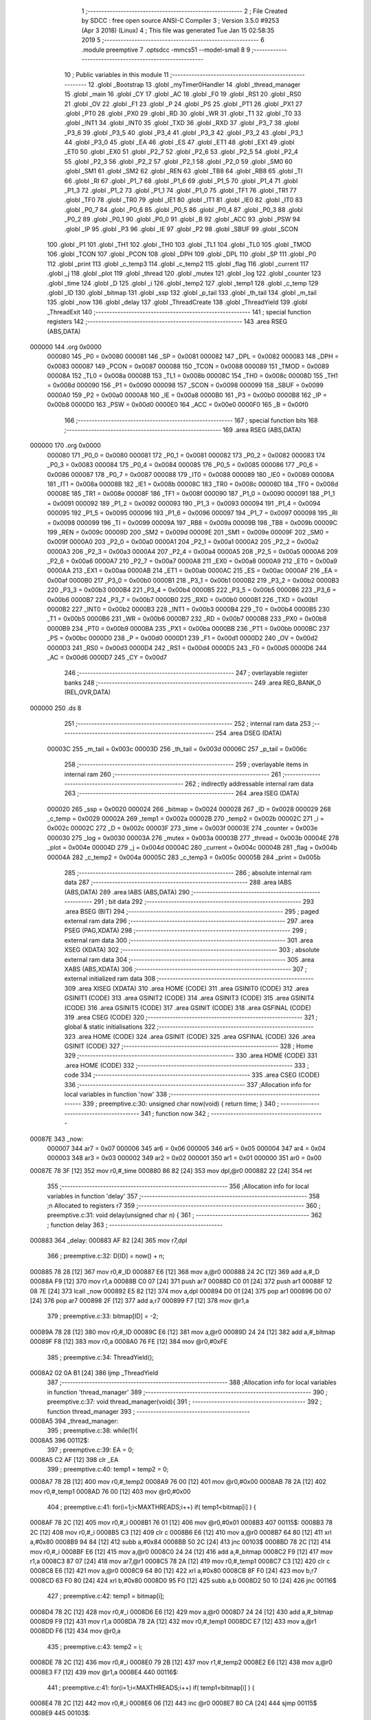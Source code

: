                                       1 ;--------------------------------------------------------
                                      2 ; File Created by SDCC : free open source ANSI-C Compiler
                                      3 ; Version 3.5.0 #9253 (Apr  3 2018) (Linux)
                                      4 ; This file was generated Tue Jan 15 02:58:35 2019
                                      5 ;--------------------------------------------------------
                                      6 	.module preemptive
                                      7 	.optsdcc -mmcs51 --model-small
                                      8 	
                                      9 ;--------------------------------------------------------
                                     10 ; Public variables in this module
                                     11 ;--------------------------------------------------------
                                     12 	.globl _Bootstrap
                                     13 	.globl _myTimer0Handler
                                     14 	.globl _thread_manager
                                     15 	.globl _main
                                     16 	.globl _CY
                                     17 	.globl _AC
                                     18 	.globl _F0
                                     19 	.globl _RS1
                                     20 	.globl _RS0
                                     21 	.globl _OV
                                     22 	.globl _F1
                                     23 	.globl _P
                                     24 	.globl _PS
                                     25 	.globl _PT1
                                     26 	.globl _PX1
                                     27 	.globl _PT0
                                     28 	.globl _PX0
                                     29 	.globl _RD
                                     30 	.globl _WR
                                     31 	.globl _T1
                                     32 	.globl _T0
                                     33 	.globl _INT1
                                     34 	.globl _INT0
                                     35 	.globl _TXD
                                     36 	.globl _RXD
                                     37 	.globl _P3_7
                                     38 	.globl _P3_6
                                     39 	.globl _P3_5
                                     40 	.globl _P3_4
                                     41 	.globl _P3_3
                                     42 	.globl _P3_2
                                     43 	.globl _P3_1
                                     44 	.globl _P3_0
                                     45 	.globl _EA
                                     46 	.globl _ES
                                     47 	.globl _ET1
                                     48 	.globl _EX1
                                     49 	.globl _ET0
                                     50 	.globl _EX0
                                     51 	.globl _P2_7
                                     52 	.globl _P2_6
                                     53 	.globl _P2_5
                                     54 	.globl _P2_4
                                     55 	.globl _P2_3
                                     56 	.globl _P2_2
                                     57 	.globl _P2_1
                                     58 	.globl _P2_0
                                     59 	.globl _SM0
                                     60 	.globl _SM1
                                     61 	.globl _SM2
                                     62 	.globl _REN
                                     63 	.globl _TB8
                                     64 	.globl _RB8
                                     65 	.globl _TI
                                     66 	.globl _RI
                                     67 	.globl _P1_7
                                     68 	.globl _P1_6
                                     69 	.globl _P1_5
                                     70 	.globl _P1_4
                                     71 	.globl _P1_3
                                     72 	.globl _P1_2
                                     73 	.globl _P1_1
                                     74 	.globl _P1_0
                                     75 	.globl _TF1
                                     76 	.globl _TR1
                                     77 	.globl _TF0
                                     78 	.globl _TR0
                                     79 	.globl _IE1
                                     80 	.globl _IT1
                                     81 	.globl _IE0
                                     82 	.globl _IT0
                                     83 	.globl _P0_7
                                     84 	.globl _P0_6
                                     85 	.globl _P0_5
                                     86 	.globl _P0_4
                                     87 	.globl _P0_3
                                     88 	.globl _P0_2
                                     89 	.globl _P0_1
                                     90 	.globl _P0_0
                                     91 	.globl _B
                                     92 	.globl _ACC
                                     93 	.globl _PSW
                                     94 	.globl _IP
                                     95 	.globl _P3
                                     96 	.globl _IE
                                     97 	.globl _P2
                                     98 	.globl _SBUF
                                     99 	.globl _SCON
                                    100 	.globl _P1
                                    101 	.globl _TH1
                                    102 	.globl _TH0
                                    103 	.globl _TL1
                                    104 	.globl _TL0
                                    105 	.globl _TMOD
                                    106 	.globl _TCON
                                    107 	.globl _PCON
                                    108 	.globl _DPH
                                    109 	.globl _DPL
                                    110 	.globl _SP
                                    111 	.globl _P0
                                    112 	.globl _print
                                    113 	.globl _c_temp3
                                    114 	.globl _c_temp2
                                    115 	.globl _flag
                                    116 	.globl _current
                                    117 	.globl _j
                                    118 	.globl _plot
                                    119 	.globl _thread
                                    120 	.globl _mutex
                                    121 	.globl _log
                                    122 	.globl _counter
                                    123 	.globl _time
                                    124 	.globl _D
                                    125 	.globl _i
                                    126 	.globl _temp2
                                    127 	.globl _temp1
                                    128 	.globl _c_temp
                                    129 	.globl _ID
                                    130 	.globl _bitmap
                                    131 	.globl _ssp
                                    132 	.globl _p_tail
                                    133 	.globl _th_tail
                                    134 	.globl _m_tail
                                    135 	.globl _now
                                    136 	.globl _delay
                                    137 	.globl _ThreadCreate
                                    138 	.globl _ThreadYield
                                    139 	.globl _ThreadExit
                                    140 ;--------------------------------------------------------
                                    141 ; special function registers
                                    142 ;--------------------------------------------------------
                                    143 	.area RSEG    (ABS,DATA)
      000000                        144 	.org 0x0000
                           000080   145 _P0	=	0x0080
                           000081   146 _SP	=	0x0081
                           000082   147 _DPL	=	0x0082
                           000083   148 _DPH	=	0x0083
                           000087   149 _PCON	=	0x0087
                           000088   150 _TCON	=	0x0088
                           000089   151 _TMOD	=	0x0089
                           00008A   152 _TL0	=	0x008a
                           00008B   153 _TL1	=	0x008b
                           00008C   154 _TH0	=	0x008c
                           00008D   155 _TH1	=	0x008d
                           000090   156 _P1	=	0x0090
                           000098   157 _SCON	=	0x0098
                           000099   158 _SBUF	=	0x0099
                           0000A0   159 _P2	=	0x00a0
                           0000A8   160 _IE	=	0x00a8
                           0000B0   161 _P3	=	0x00b0
                           0000B8   162 _IP	=	0x00b8
                           0000D0   163 _PSW	=	0x00d0
                           0000E0   164 _ACC	=	0x00e0
                           0000F0   165 _B	=	0x00f0
                                    166 ;--------------------------------------------------------
                                    167 ; special function bits
                                    168 ;--------------------------------------------------------
                                    169 	.area RSEG    (ABS,DATA)
      000000                        170 	.org 0x0000
                           000080   171 _P0_0	=	0x0080
                           000081   172 _P0_1	=	0x0081
                           000082   173 _P0_2	=	0x0082
                           000083   174 _P0_3	=	0x0083
                           000084   175 _P0_4	=	0x0084
                           000085   176 _P0_5	=	0x0085
                           000086   177 _P0_6	=	0x0086
                           000087   178 _P0_7	=	0x0087
                           000088   179 _IT0	=	0x0088
                           000089   180 _IE0	=	0x0089
                           00008A   181 _IT1	=	0x008a
                           00008B   182 _IE1	=	0x008b
                           00008C   183 _TR0	=	0x008c
                           00008D   184 _TF0	=	0x008d
                           00008E   185 _TR1	=	0x008e
                           00008F   186 _TF1	=	0x008f
                           000090   187 _P1_0	=	0x0090
                           000091   188 _P1_1	=	0x0091
                           000092   189 _P1_2	=	0x0092
                           000093   190 _P1_3	=	0x0093
                           000094   191 _P1_4	=	0x0094
                           000095   192 _P1_5	=	0x0095
                           000096   193 _P1_6	=	0x0096
                           000097   194 _P1_7	=	0x0097
                           000098   195 _RI	=	0x0098
                           000099   196 _TI	=	0x0099
                           00009A   197 _RB8	=	0x009a
                           00009B   198 _TB8	=	0x009b
                           00009C   199 _REN	=	0x009c
                           00009D   200 _SM2	=	0x009d
                           00009E   201 _SM1	=	0x009e
                           00009F   202 _SM0	=	0x009f
                           0000A0   203 _P2_0	=	0x00a0
                           0000A1   204 _P2_1	=	0x00a1
                           0000A2   205 _P2_2	=	0x00a2
                           0000A3   206 _P2_3	=	0x00a3
                           0000A4   207 _P2_4	=	0x00a4
                           0000A5   208 _P2_5	=	0x00a5
                           0000A6   209 _P2_6	=	0x00a6
                           0000A7   210 _P2_7	=	0x00a7
                           0000A8   211 _EX0	=	0x00a8
                           0000A9   212 _ET0	=	0x00a9
                           0000AA   213 _EX1	=	0x00aa
                           0000AB   214 _ET1	=	0x00ab
                           0000AC   215 _ES	=	0x00ac
                           0000AF   216 _EA	=	0x00af
                           0000B0   217 _P3_0	=	0x00b0
                           0000B1   218 _P3_1	=	0x00b1
                           0000B2   219 _P3_2	=	0x00b2
                           0000B3   220 _P3_3	=	0x00b3
                           0000B4   221 _P3_4	=	0x00b4
                           0000B5   222 _P3_5	=	0x00b5
                           0000B6   223 _P3_6	=	0x00b6
                           0000B7   224 _P3_7	=	0x00b7
                           0000B0   225 _RXD	=	0x00b0
                           0000B1   226 _TXD	=	0x00b1
                           0000B2   227 _INT0	=	0x00b2
                           0000B3   228 _INT1	=	0x00b3
                           0000B4   229 _T0	=	0x00b4
                           0000B5   230 _T1	=	0x00b5
                           0000B6   231 _WR	=	0x00b6
                           0000B7   232 _RD	=	0x00b7
                           0000B8   233 _PX0	=	0x00b8
                           0000B9   234 _PT0	=	0x00b9
                           0000BA   235 _PX1	=	0x00ba
                           0000BB   236 _PT1	=	0x00bb
                           0000BC   237 _PS	=	0x00bc
                           0000D0   238 _P	=	0x00d0
                           0000D1   239 _F1	=	0x00d1
                           0000D2   240 _OV	=	0x00d2
                           0000D3   241 _RS0	=	0x00d3
                           0000D4   242 _RS1	=	0x00d4
                           0000D5   243 _F0	=	0x00d5
                           0000D6   244 _AC	=	0x00d6
                           0000D7   245 _CY	=	0x00d7
                                    246 ;--------------------------------------------------------
                                    247 ; overlayable register banks
                                    248 ;--------------------------------------------------------
                                    249 	.area REG_BANK_0	(REL,OVR,DATA)
      000000                        250 	.ds 8
                                    251 ;--------------------------------------------------------
                                    252 ; internal ram data
                                    253 ;--------------------------------------------------------
                                    254 	.area DSEG    (DATA)
                           00003C   255 _m_tail	=	0x003c
                           00003D   256 _th_tail	=	0x003d
                           00006C   257 _p_tail	=	0x006c
                                    258 ;--------------------------------------------------------
                                    259 ; overlayable items in internal ram 
                                    260 ;--------------------------------------------------------
                                    261 ;--------------------------------------------------------
                                    262 ; indirectly addressable internal ram data
                                    263 ;--------------------------------------------------------
                                    264 	.area ISEG    (DATA)
                           000020   265 _ssp	=	0x0020
                           000024   266 _bitmap	=	0x0024
                           000028   267 _ID	=	0x0028
                           000029   268 _c_temp	=	0x0029
                           00002A   269 _temp1	=	0x002a
                           00002B   270 _temp2	=	0x002b
                           00002C   271 _i	=	0x002c
                           00002C   272 _D	=	0x002c
                           00003F   273 _time	=	0x003f
                           00003E   274 _counter	=	0x003e
                           000030   275 _log	=	0x0030
                           00003A   276 _mutex	=	0x003a
                           00003B   277 _thread	=	0x003b
                           00004E   278 _plot	=	0x004e
                           00004D   279 _j	=	0x004d
                           00004C   280 _current	=	0x004c
                           00004B   281 _flag	=	0x004b
                           00004A   282 _c_temp2	=	0x004a
                           00005C   283 _c_temp3	=	0x005c
                           00005B   284 _print	=	0x005b
                                    285 ;--------------------------------------------------------
                                    286 ; absolute internal ram data
                                    287 ;--------------------------------------------------------
                                    288 	.area IABS    (ABS,DATA)
                                    289 	.area IABS    (ABS,DATA)
                                    290 ;--------------------------------------------------------
                                    291 ; bit data
                                    292 ;--------------------------------------------------------
                                    293 	.area BSEG    (BIT)
                                    294 ;--------------------------------------------------------
                                    295 ; paged external ram data
                                    296 ;--------------------------------------------------------
                                    297 	.area PSEG    (PAG,XDATA)
                                    298 ;--------------------------------------------------------
                                    299 ; external ram data
                                    300 ;--------------------------------------------------------
                                    301 	.area XSEG    (XDATA)
                                    302 ;--------------------------------------------------------
                                    303 ; absolute external ram data
                                    304 ;--------------------------------------------------------
                                    305 	.area XABS    (ABS,XDATA)
                                    306 ;--------------------------------------------------------
                                    307 ; external initialized ram data
                                    308 ;--------------------------------------------------------
                                    309 	.area XISEG   (XDATA)
                                    310 	.area HOME    (CODE)
                                    311 	.area GSINIT0 (CODE)
                                    312 	.area GSINIT1 (CODE)
                                    313 	.area GSINIT2 (CODE)
                                    314 	.area GSINIT3 (CODE)
                                    315 	.area GSINIT4 (CODE)
                                    316 	.area GSINIT5 (CODE)
                                    317 	.area GSINIT  (CODE)
                                    318 	.area GSFINAL (CODE)
                                    319 	.area CSEG    (CODE)
                                    320 ;--------------------------------------------------------
                                    321 ; global & static initialisations
                                    322 ;--------------------------------------------------------
                                    323 	.area HOME    (CODE)
                                    324 	.area GSINIT  (CODE)
                                    325 	.area GSFINAL (CODE)
                                    326 	.area GSINIT  (CODE)
                                    327 ;--------------------------------------------------------
                                    328 ; Home
                                    329 ;--------------------------------------------------------
                                    330 	.area HOME    (CODE)
                                    331 	.area HOME    (CODE)
                                    332 ;--------------------------------------------------------
                                    333 ; code
                                    334 ;--------------------------------------------------------
                                    335 	.area CSEG    (CODE)
                                    336 ;------------------------------------------------------------
                                    337 ;Allocation info for local variables in function 'now'
                                    338 ;------------------------------------------------------------
                                    339 ;	preemptive.c:30: unsigned char now(void) { return time; }
                                    340 ;	-----------------------------------------
                                    341 ;	 function now
                                    342 ;	-----------------------------------------
      00087E                        343 _now:
                           000007   344 	ar7 = 0x07
                           000006   345 	ar6 = 0x06
                           000005   346 	ar5 = 0x05
                           000004   347 	ar4 = 0x04
                           000003   348 	ar3 = 0x03
                           000002   349 	ar2 = 0x02
                           000001   350 	ar1 = 0x01
                           000000   351 	ar0 = 0x00
      00087E 78 3F            [12]  352 	mov	r0,#_time
      000880 86 82            [24]  353 	mov	dpl,@r0
      000882 22               [24]  354 	ret
                                    355 ;------------------------------------------------------------
                                    356 ;Allocation info for local variables in function 'delay'
                                    357 ;------------------------------------------------------------
                                    358 ;n                         Allocated to registers r7 
                                    359 ;------------------------------------------------------------
                                    360 ;	preemptive.c:31: void delay(unsigned char n) {
                                    361 ;	-----------------------------------------
                                    362 ;	 function delay
                                    363 ;	-----------------------------------------
      000883                        364 _delay:
      000883 AF 82            [24]  365 	mov	r7,dpl
                                    366 ;	preemptive.c:32: D[ID] = now() + n;
      000885 78 28            [12]  367 	mov	r0,#_ID
      000887 E6               [12]  368 	mov	a,@r0
      000888 24 2C            [12]  369 	add	a,#_D
      00088A F9               [12]  370 	mov	r1,a
      00088B C0 07            [24]  371 	push	ar7
      00088D C0 01            [24]  372 	push	ar1
      00088F 12 08 7E         [24]  373 	lcall	_now
      000892 E5 82            [12]  374 	mov	a,dpl
      000894 D0 01            [24]  375 	pop	ar1
      000896 D0 07            [24]  376 	pop	ar7
      000898 2F               [12]  377 	add	a,r7
      000899 F7               [12]  378 	mov	@r1,a
                                    379 ;	preemptive.c:33: bitmap[ID] = -2;
      00089A 78 28            [12]  380 	mov	r0,#_ID
      00089C E6               [12]  381 	mov	a,@r0
      00089D 24 24            [12]  382 	add	a,#_bitmap
      00089F F8               [12]  383 	mov	r0,a
      0008A0 76 FE            [12]  384 	mov	@r0,#0xFE
                                    385 ;	preemptive.c:34: ThreadYield();
      0008A2 02 0A B1         [24]  386 	ljmp	_ThreadYield
                                    387 ;------------------------------------------------------------
                                    388 ;Allocation info for local variables in function 'thread_manager'
                                    389 ;------------------------------------------------------------
                                    390 ;	preemptive.c:37: void thread_manager(void){
                                    391 ;	-----------------------------------------
                                    392 ;	 function thread_manager
                                    393 ;	-----------------------------------------
      0008A5                        394 _thread_manager:
                                    395 ;	preemptive.c:38: while(1){
      0008A5                        396 00112$:
                                    397 ;	preemptive.c:39: EA = 0;
      0008A5 C2 AF            [12]  398 	clr	_EA
                                    399 ;	preemptive.c:40: temp1 = temp2 = 0;
      0008A7 78 2B            [12]  400 	mov	r0,#_temp2
      0008A9 76 00            [12]  401 	mov	@r0,#0x00
      0008AB 78 2A            [12]  402 	mov	r0,#_temp1
      0008AD 76 00            [12]  403 	mov	@r0,#0x00
                                    404 ;	preemptive.c:41: for(i=1;i<MAXTHREADS;i++) if( temp1<bitmap[i] ) {
      0008AF 78 2C            [12]  405 	mov	r0,#_i
      0008B1 76 01            [12]  406 	mov	@r0,#0x01
      0008B3                        407 00115$:
      0008B3 78 2C            [12]  408 	mov	r0,#_i
      0008B5 C3               [12]  409 	clr	c
      0008B6 E6               [12]  410 	mov	a,@r0
      0008B7 64 80            [12]  411 	xrl	a,#0x80
      0008B9 94 84            [12]  412 	subb	a,#0x84
      0008BB 50 2C            [24]  413 	jnc	00103$
      0008BD 78 2C            [12]  414 	mov	r0,#_i
      0008BF E6               [12]  415 	mov	a,@r0
      0008C0 24 24            [12]  416 	add	a,#_bitmap
      0008C2 F9               [12]  417 	mov	r1,a
      0008C3 87 07            [24]  418 	mov	ar7,@r1
      0008C5 78 2A            [12]  419 	mov	r0,#_temp1
      0008C7 C3               [12]  420 	clr	c
      0008C8 E6               [12]  421 	mov	a,@r0
      0008C9 64 80            [12]  422 	xrl	a,#0x80
      0008CB 8F F0            [24]  423 	mov	b,r7
      0008CD 63 F0 80         [24]  424 	xrl	b,#0x80
      0008D0 95 F0            [12]  425 	subb	a,b
      0008D2 50 10            [24]  426 	jnc	00116$
                                    427 ;	preemptive.c:42: temp1 = bitmap[i];
      0008D4 78 2C            [12]  428 	mov	r0,#_i
      0008D6 E6               [12]  429 	mov	a,@r0
      0008D7 24 24            [12]  430 	add	a,#_bitmap
      0008D9 F9               [12]  431 	mov	r1,a
      0008DA 78 2A            [12]  432 	mov	r0,#_temp1
      0008DC E7               [12]  433 	mov	a,@r1
      0008DD F6               [12]  434 	mov	@r0,a
                                    435 ;	preemptive.c:43: temp2 = i;
      0008DE 78 2C            [12]  436 	mov	r0,#_i
      0008E0 79 2B            [12]  437 	mov	r1,#_temp2
      0008E2 E6               [12]  438 	mov	a,@r0
      0008E3 F7               [12]  439 	mov	@r1,a
      0008E4                        440 00116$:
                                    441 ;	preemptive.c:41: for(i=1;i<MAXTHREADS;i++) if( temp1<bitmap[i] ) {
      0008E4 78 2C            [12]  442 	mov	r0,#_i
      0008E6 06               [12]  443 	inc	@r0
      0008E7 80 CA            [24]  444 	sjmp	00115$
      0008E9                        445 00103$:
                                    446 ;	preemptive.c:45: if(temp2==0) flag = 1;
      0008E9 78 2B            [12]  447 	mov	r0,#_temp2
      0008EB E6               [12]  448 	mov	a,@r0
      0008EC 70 04            [24]  449 	jnz	00105$
      0008EE 78 4B            [12]  450 	mov	r0,#_flag
      0008F0 76 01            [12]  451 	mov	@r0,#0x01
      0008F2                        452 00105$:
                                    453 ;	preemptive.c:46: EA = 1;
      0008F2 D2 AF            [12]  454 	setb	_EA
                                    455 ;	preemptive.c:47: while(flag) {}
      0008F4                        456 00106$:
      0008F4 78 4B            [12]  457 	mov	r0,#_flag
      0008F6 E6               [12]  458 	mov	a,@r0
      0008F7 70 FB            [24]  459 	jnz	00106$
                                    460 ;	preemptive.c:48: if(temp2){
      0008F9 78 2B            [12]  461 	mov	r0,#_temp2
      0008FB E6               [12]  462 	mov	a,@r0
      0008FC 60 A7            [24]  463 	jz	00112$
                                    464 ;	preemptive.c:49: ID = temp2;
      0008FE 78 2B            [12]  465 	mov	r0,#_temp2
      000900 79 28            [12]  466 	mov	r1,#_ID
      000902 E6               [12]  467 	mov	a,@r0
      000903 F7               [12]  468 	mov	@r1,a
                                    469 ;	preemptive.c:50: temp2 = 0;
      000904 78 2B            [12]  470 	mov	r0,#_temp2
      000906 76 00            [12]  471 	mov	@r0,#0x00
                                    472 ;	preemptive.c:51: RESTORESTATE;
      000908 78 28            [12]  473 	mov	r0,#_ID
      00090A E6               [12]  474 	mov	a,@r0
      00090B 24 20            [12]  475 	add	a,#_ssp
      00090D F9               [12]  476 	mov	r1,a
      00090E 87 81            [24]  477 	mov	_SP,@r1
      000910 D0 D0            [24]  478 	pop PSW 
      000912 D0 83            [24]  479 	pop DPH 
      000914 D0 82            [24]  480 	pop DPL 
      000916 D0 F0            [24]  481 	pop B 
      000918 D0 E0            [24]  482 	pop ACC 
                                    483 ;	preemptive.c:52: return;
      00091A 22               [24]  484 	ret
                                    485 ;------------------------------------------------------------
                                    486 ;Allocation info for local variables in function 'myTimer0Handler'
                                    487 ;------------------------------------------------------------
                                    488 ;	preemptive.c:57: void myTimer0Handler(void){
                                    489 ;	-----------------------------------------
                                    490 ;	 function myTimer0Handler
                                    491 ;	-----------------------------------------
      00091B                        492 _myTimer0Handler:
                                    493 ;	preemptive.c:58: SAVESTATE;
      00091B C0 E0            [24]  494 	push ACC 
      00091D C0 F0            [24]  495 	push B 
      00091F C0 82            [24]  496 	push DPL 
      000921 C0 83            [24]  497 	push DPH 
      000923 C0 D0            [24]  498 	push PSW 
      000925 C2 D4            [12]  499 	clr RS1 
      000927 C2 D3            [12]  500 	clr RS0 
      000929 78 28            [12]  501 	mov	r0,#_ID
      00092B E6               [12]  502 	mov	a,@r0
      00092C 24 20            [12]  503 	add	a,#_ssp
      00092E F8               [12]  504 	mov	r0,a
      00092F A6 81            [24]  505 	mov	@r0,_SP
                                    506 ;	preemptive.c:60: flag = 0;
      000931 78 4B            [12]  507 	mov	r0,#_flag
      000933 76 00            [12]  508 	mov	@r0,#0x00
                                    509 ;	preemptive.c:62: counter = (counter==4) ? 0 : counter+1;
      000935 78 3E            [12]  510 	mov	r0,#_counter
      000937 B6 04 04         [24]  511 	cjne	@r0,#0x04,00118$
      00093A 7F 00            [12]  512 	mov	r7,#0x00
      00093C 80 05            [24]  513 	sjmp	00119$
      00093E                        514 00118$:
      00093E 78 3E            [12]  515 	mov	r0,#_counter
      000940 E6               [12]  516 	mov	a,@r0
      000941 04               [12]  517 	inc	a
      000942 FF               [12]  518 	mov	r7,a
      000943                        519 00119$:
      000943 78 3E            [12]  520 	mov	r0,#_counter
      000945 A6 07            [24]  521 	mov	@r0,ar7
                                    522 ;	preemptive.c:63: if(!counter) time++;
      000947 78 3E            [12]  523 	mov	r0,#_counter
      000949 E6               [12]  524 	mov	a,@r0
      00094A 70 03            [24]  525 	jnz	00102$
      00094C 78 3F            [12]  526 	mov	r0,#_time
      00094E 06               [12]  527 	inc	@r0
      00094F                        528 00102$:
                                    529 ;	preemptive.c:65: for(i=1;i<MAXTHREADS;i++){
      00094F 78 2C            [12]  530 	mov	r0,#_i
      000951 76 01            [12]  531 	mov	@r0,#0x01
      000953                        532 00114$:
      000953 78 2C            [12]  533 	mov	r0,#_i
      000955 C3               [12]  534 	clr	c
      000956 E6               [12]  535 	mov	a,@r0
      000957 64 80            [12]  536 	xrl	a,#0x80
      000959 94 84            [12]  537 	subb	a,#0x84
      00095B 50 5A            [24]  538 	jnc	00112$
                                    539 ;	preemptive.c:66: if( bitmap[i]>0 ){
      00095D 78 2C            [12]  540 	mov	r0,#_i
      00095F E6               [12]  541 	mov	a,@r0
      000960 24 24            [12]  542 	add	a,#_bitmap
      000962 F9               [12]  543 	mov	r1,a
      000963 87 07            [24]  544 	mov	ar7,@r1
      000965 C3               [12]  545 	clr	c
      000966 74 80            [12]  546 	mov	a,#(0x00 ^ 0x80)
      000968 8F F0            [24]  547 	mov	b,r7
      00096A 63 F0 80         [24]  548 	xrl	b,#0x80
      00096D 95 F0            [12]  549 	subb	a,b
      00096F 50 20            [24]  550 	jnc	00110$
                                    551 ;	preemptive.c:67: if( i==ID ) bitmap[i]=1;
      000971 78 2C            [12]  552 	mov	r0,#_i
      000973 79 28            [12]  553 	mov	r1,#_ID
      000975 86 F0            [24]  554 	mov	b,@r0
      000977 E7               [12]  555 	mov	a,@r1
      000978 B5 F0 0A         [24]  556 	cjne	a,b,00104$
      00097B 78 2C            [12]  557 	mov	r0,#_i
      00097D E6               [12]  558 	mov	a,@r0
      00097E 24 24            [12]  559 	add	a,#_bitmap
      000980 F8               [12]  560 	mov	r0,a
      000981 76 01            [12]  561 	mov	@r0,#0x01
      000983 80 2D            [24]  562 	sjmp	00115$
      000985                        563 00104$:
                                    564 ;	preemptive.c:68: else bitmap[i]++;
      000985 78 2C            [12]  565 	mov	r0,#_i
      000987 E6               [12]  566 	mov	a,@r0
      000988 24 24            [12]  567 	add	a,#_bitmap
      00098A F9               [12]  568 	mov	r1,a
      00098B E7               [12]  569 	mov	a,@r1
      00098C FF               [12]  570 	mov	r7,a
      00098D 04               [12]  571 	inc	a
      00098E F7               [12]  572 	mov	@r1,a
      00098F 80 21            [24]  573 	sjmp	00115$
      000991                        574 00110$:
                                    575 ;	preemptive.c:70: else if( bitmap[i]==-2 && D[i]==time ) bitmap[i] = 9;
      000991 78 2C            [12]  576 	mov	r0,#_i
      000993 E6               [12]  577 	mov	a,@r0
      000994 24 24            [12]  578 	add	a,#_bitmap
      000996 F9               [12]  579 	mov	r1,a
      000997 87 07            [24]  580 	mov	ar7,@r1
      000999 BF FE 16         [24]  581 	cjne	r7,#0xFE,00115$
      00099C 78 2C            [12]  582 	mov	r0,#_i
      00099E E6               [12]  583 	mov	a,@r0
      00099F 24 2C            [12]  584 	add	a,#_D
      0009A1 F9               [12]  585 	mov	r1,a
      0009A2 87 07            [24]  586 	mov	ar7,@r1
      0009A4 78 3F            [12]  587 	mov	r0,#_time
      0009A6 E6               [12]  588 	mov	a,@r0
      0009A7 B5 07 08         [24]  589 	cjne	a,ar7,00115$
      0009AA 78 2C            [12]  590 	mov	r0,#_i
      0009AC E6               [12]  591 	mov	a,@r0
      0009AD 24 24            [12]  592 	add	a,#_bitmap
      0009AF F8               [12]  593 	mov	r0,a
      0009B0 76 09            [12]  594 	mov	@r0,#0x09
      0009B2                        595 00115$:
                                    596 ;	preemptive.c:65: for(i=1;i<MAXTHREADS;i++){
      0009B2 78 2C            [12]  597 	mov	r0,#_i
      0009B4 06               [12]  598 	inc	@r0
      0009B5 80 9C            [24]  599 	sjmp	00114$
      0009B7                        600 00112$:
                                    601 ;	preemptive.c:72: ID = 0;//manager_ID
      0009B7 78 28            [12]  602 	mov	r0,#_ID
      0009B9 76 00            [12]  603 	mov	@r0,#0x00
                                    604 ;	preemptive.c:73: RESTORESTATE;
      0009BB 78 28            [12]  605 	mov	r0,#_ID
      0009BD E6               [12]  606 	mov	a,@r0
      0009BE 24 20            [12]  607 	add	a,#_ssp
      0009C0 F9               [12]  608 	mov	r1,a
      0009C1 87 81            [24]  609 	mov	_SP,@r1
      0009C3 D0 D0            [24]  610 	pop PSW 
      0009C5 D0 83            [24]  611 	pop DPH 
      0009C7 D0 82            [24]  612 	pop DPL 
      0009C9 D0 F0            [24]  613 	pop B 
      0009CB D0 E0            [24]  614 	pop ACC 
                                    615 ;	preemptive.c:76: __endasm;
      0009CD 32               [24]  616 	reti
      0009CE 22               [24]  617 	ret
                                    618 ;------------------------------------------------------------
                                    619 ;Allocation info for local variables in function 'Bootstrap'
                                    620 ;------------------------------------------------------------
                                    621 ;	preemptive.c:79: void Bootstrap(void) {
                                    622 ;	-----------------------------------------
                                    623 ;	 function Bootstrap
                                    624 ;	-----------------------------------------
      0009CF                        625 _Bootstrap:
                                    626 ;	preemptive.c:80: bitmap[0] = bitmap[1] = bitmap[2] = bitmap[3] = 0;
      0009CF 78 27            [12]  627 	mov	r0,#(_bitmap + 0x0003)
      0009D1 76 00            [12]  628 	mov	@r0,#0x00
      0009D3 78 26            [12]  629 	mov	r0,#(_bitmap + 0x0002)
      0009D5 76 00            [12]  630 	mov	@r0,#0x00
      0009D7 78 25            [12]  631 	mov	r0,#(_bitmap + 0x0001)
      0009D9 76 00            [12]  632 	mov	@r0,#0x00
      0009DB 78 24            [12]  633 	mov	r0,#_bitmap
      0009DD 76 00            [12]  634 	mov	@r0,#0x00
                                    635 ;	preemptive.c:81: time = 1;
      0009DF 78 3F            [12]  636 	mov	r0,#_time
      0009E1 76 01            [12]  637 	mov	@r0,#0x01
                                    638 ;	preemptive.c:82: counter = 0;
      0009E3 78 3E            [12]  639 	mov	r0,#_counter
      0009E5 76 00            [12]  640 	mov	@r0,#0x00
                                    641 ;	preemptive.c:84: TMOD = 0;
      0009E7 75 89 00         [24]  642 	mov	_TMOD,#0x00
                                    643 ;	preemptive.c:85: IE = 0x82;
      0009EA 75 A8 82         [24]  644 	mov	_IE,#0x82
                                    645 ;	preemptive.c:86: TR0 = 1;
      0009ED D2 8C            [12]  646 	setb	_TR0
                                    647 ;	preemptive.c:88: SemaphoreCreate(thread, 4);
      0009EF 78 3B            [12]  648 	mov	r0,#_thread
      0009F1 76 04            [12]  649 	mov	@r0,#0x04
                                    650 ;	preemptive.c:91: __endasm;
      0009F3 75 3D 7C         [24]  651 	mov _th_tail,#0x7C
                                    652 ;	preemptive.c:93: ThreadCreate(thread_manager);
      0009F6 90 08 A5         [24]  653 	mov	dptr,#_thread_manager
      0009F9 12 0A 1A         [24]  654 	lcall	_ThreadCreate
                                    655 ;	preemptive.c:94: ID = ThreadCreate(main);
      0009FC 90 08 39         [24]  656 	mov	dptr,#_main
      0009FF 12 0A 1A         [24]  657 	lcall	_ThreadCreate
      000A02 E5 82            [12]  658 	mov	a,dpl
      000A04 78 28            [12]  659 	mov	r0,#_ID
      000A06 F6               [12]  660 	mov	@r0,a
                                    661 ;	preemptive.c:95: RESTORESTATE;
      000A07 78 28            [12]  662 	mov	r0,#_ID
      000A09 E6               [12]  663 	mov	a,@r0
      000A0A 24 20            [12]  664 	add	a,#_ssp
      000A0C F9               [12]  665 	mov	r1,a
      000A0D 87 81            [24]  666 	mov	_SP,@r1
      000A0F D0 D0            [24]  667 	pop PSW 
      000A11 D0 83            [24]  668 	pop DPH 
      000A13 D0 82            [24]  669 	pop DPL 
      000A15 D0 F0            [24]  670 	pop B 
      000A17 D0 E0            [24]  671 	pop ACC 
      000A19 22               [24]  672 	ret
                                    673 ;------------------------------------------------------------
                                    674 ;Allocation info for local variables in function 'ThreadCreate'
                                    675 ;------------------------------------------------------------
                                    676 ;fp                        Allocated to registers 
                                    677 ;------------------------------------------------------------
                                    678 ;	preemptive.c:98: ThreadID ThreadCreate(FunctionPtr fp) {
                                    679 ;	-----------------------------------------
                                    680 ;	 function ThreadCreate
                                    681 ;	-----------------------------------------
      000A1A                        682 _ThreadCreate:
                                    683 ;	preemptive.c:99: SemaphoreWait(thread,th_tail);
      000A1A C2 AF            [12]  684 	clr	_EA
      000A1C 78 3B            [12]  685 	mov	r0,#_thread
      000A1E 16               [12]  686 	dec	@r0
      000A1F 78 3B            [12]  687 	mov	r0,#_thread
      000A21 E6               [12]  688 	mov	a,@r0
      000A22 30 E7 13         [24]  689 	jnb	acc.7,00102$
      000A25 05 3D            [12]  690 	inc	_th_tail
      000A27 A9 3D            [24]  691 	mov	r1,_th_tail
      000A29 78 28            [12]  692 	mov	r0,#_ID
      000A2B E6               [12]  693 	mov	a,@r0
      000A2C F7               [12]  694 	mov	@r1,a
      000A2D 78 28            [12]  695 	mov	r0,#_ID
      000A2F E6               [12]  696 	mov	a,@r0
      000A30 24 24            [12]  697 	add	a,#_bitmap
      000A32 F8               [12]  698 	mov	r0,a
      000A33 76 FF            [12]  699 	mov	@r0,#0xFF
      000A35 12 0A B1         [24]  700 	lcall	_ThreadYield
      000A38                        701 00102$:
      000A38 D2 AF            [12]  702 	setb	_EA
                                    703 ;	preemptive.c:100: EA = 0;
      000A3A C2 AF            [12]  704 	clr	_EA
                                    705 ;	preemptive.c:101: for(i=0;i<MAXTHREADS;i++) if(!bitmap[i]) break;
      000A3C 78 2C            [12]  706 	mov	r0,#_i
      000A3E 76 00            [12]  707 	mov	@r0,#0x00
      000A40                        708 00109$:
      000A40 78 2C            [12]  709 	mov	r0,#_i
      000A42 C3               [12]  710 	clr	c
      000A43 E6               [12]  711 	mov	a,@r0
      000A44 64 80            [12]  712 	xrl	a,#0x80
      000A46 94 84            [12]  713 	subb	a,#0x84
      000A48 50 0E            [24]  714 	jnc	00105$
      000A4A 78 2C            [12]  715 	mov	r0,#_i
      000A4C E6               [12]  716 	mov	a,@r0
      000A4D 24 24            [12]  717 	add	a,#_bitmap
      000A4F F9               [12]  718 	mov	r1,a
      000A50 E7               [12]  719 	mov	a,@r1
      000A51 60 05            [24]  720 	jz	00105$
      000A53 78 2C            [12]  721 	mov	r0,#_i
      000A55 06               [12]  722 	inc	@r0
      000A56 80 E8            [24]  723 	sjmp	00109$
      000A58                        724 00105$:
                                    725 ;	preemptive.c:102: if(i==MAXTHREADS) return -1;
      000A58 78 2C            [12]  726 	mov	r0,#_i
      000A5A B6 04 04         [24]  727 	cjne	@r0,#0x04,00107$
      000A5D 75 82 FF         [24]  728 	mov	dpl,#0xFF
      000A60 22               [24]  729 	ret
      000A61                        730 00107$:
                                    731 ;	preemptive.c:104: bitmap[i] = 1;
      000A61 78 2C            [12]  732 	mov	r0,#_i
      000A63 E6               [12]  733 	mov	a,@r0
      000A64 24 24            [12]  734 	add	a,#_bitmap
      000A66 F8               [12]  735 	mov	r0,a
      000A67 76 01            [12]  736 	mov	@r0,#0x01
                                    737 ;	preemptive.c:105: temp1 = SP;
      000A69 78 2A            [12]  738 	mov	r0,#_temp1
      000A6B A6 81            [24]  739 	mov	@r0,_SP
                                    740 ;	preemptive.c:106: SP = 0x3F + i*0x10;
      000A6D 78 2C            [12]  741 	mov	r0,#_i
      000A6F E6               [12]  742 	mov	a,@r0
      000A70 C4               [12]  743 	swap	a
      000A71 54 F0            [12]  744 	anl	a,#0xF0
      000A73 FF               [12]  745 	mov	r7,a
      000A74 24 3F            [12]  746 	add	a,#0x3F
      000A76 F5 81            [12]  747 	mov	_SP,a
                                    748 ;	preemptive.c:121: __endasm;
      000A78 E5 82            [12]  749 	mov a,DPL
      000A7A 85 83 F0         [24]  750 	mov b,DPH
      000A7D 90 0B 00         [24]  751 	mov dptr,#_ThreadExit
      000A80 C0 82            [24]  752 	push DPL
      000A82 C0 83            [24]  753 	push DPH
      000A84 C0 E0            [24]  754 	push a
      000A86 C0 F0            [24]  755 	push b
      000A88 74 00            [12]  756 	mov a,#0x00
      000A8A C0 E0            [24]  757 	push a
      000A8C C0 E0            [24]  758 	push a
      000A8E C0 E0            [24]  759 	push a
      000A90 C0 E0            [24]  760 	push a
                                    761 ;	preemptive.c:122: temp2 = i<<3;
      000A92 78 2C            [12]  762 	mov	r0,#_i
      000A94 79 2B            [12]  763 	mov	r1,#_temp2
      000A96 E6               [12]  764 	mov	a,@r0
      000A97 C4               [12]  765 	swap	a
      000A98 03               [12]  766 	rr	a
      000A99 54 F8            [12]  767 	anl	a,#0xF8
      000A9B F7               [12]  768 	mov	@r1,a
                                    769 ;	preemptive.c:125: __endasm;
      000A9C C0 2B            [24]  770 	push _temp2
                                    771 ;	preemptive.c:127: ssp[i] = SP;
      000A9E 78 2C            [12]  772 	mov	r0,#_i
      000AA0 E6               [12]  773 	mov	a,@r0
      000AA1 24 20            [12]  774 	add	a,#_ssp
      000AA3 F8               [12]  775 	mov	r0,a
      000AA4 A6 81            [24]  776 	mov	@r0,_SP
                                    777 ;	preemptive.c:128: SP = temp1;
      000AA6 78 2A            [12]  778 	mov	r0,#_temp1
      000AA8 86 81            [24]  779 	mov	_SP,@r0
                                    780 ;	preemptive.c:129: EA = 1;
      000AAA D2 AF            [12]  781 	setb	_EA
                                    782 ;	preemptive.c:130: return i;
      000AAC 78 2C            [12]  783 	mov	r0,#_i
      000AAE 86 82            [24]  784 	mov	dpl,@r0
      000AB0 22               [24]  785 	ret
                                    786 ;------------------------------------------------------------
                                    787 ;Allocation info for local variables in function 'ThreadYield'
                                    788 ;------------------------------------------------------------
                                    789 ;	preemptive.c:133: void ThreadYield(void) {
                                    790 ;	-----------------------------------------
                                    791 ;	 function ThreadYield
                                    792 ;	-----------------------------------------
      000AB1                        793 _ThreadYield:
                                    794 ;	preemptive.c:134: EA = 0;
      000AB1 C2 AF            [12]  795 	clr	_EA
                                    796 ;	preemptive.c:135: SAVESTATE;
      000AB3 C0 E0            [24]  797 	push ACC 
      000AB5 C0 F0            [24]  798 	push B 
      000AB7 C0 82            [24]  799 	push DPL 
      000AB9 C0 83            [24]  800 	push DPH 
      000ABB C0 D0            [24]  801 	push PSW 
      000ABD C2 D4            [12]  802 	clr RS1 
      000ABF C2 D3            [12]  803 	clr RS0 
      000AC1 78 28            [12]  804 	mov	r0,#_ID
      000AC3 E6               [12]  805 	mov	a,@r0
      000AC4 24 20            [12]  806 	add	a,#_ssp
      000AC6 F8               [12]  807 	mov	r0,a
      000AC7 A6 81            [24]  808 	mov	@r0,_SP
                                    809 ;	preemptive.c:136: do {
      000AC9                        810 00106$:
                                    811 ;	preemptive.c:137: if(ID==MAXTHREADS-1) ID = 0;
      000AC9 78 28            [12]  812 	mov	r0,#_ID
      000ACB B6 03 06         [24]  813 	cjne	@r0,#0x03,00102$
      000ACE 78 28            [12]  814 	mov	r0,#_ID
      000AD0 76 00            [12]  815 	mov	@r0,#0x00
      000AD2 80 03            [24]  816 	sjmp	00103$
      000AD4                        817 00102$:
                                    818 ;	preemptive.c:138: else ID++;
      000AD4 78 28            [12]  819 	mov	r0,#_ID
      000AD6 06               [12]  820 	inc	@r0
      000AD7                        821 00103$:
                                    822 ;	preemptive.c:139: if(bitmap[ID]>0) break;
      000AD7 78 28            [12]  823 	mov	r0,#_ID
      000AD9 E6               [12]  824 	mov	a,@r0
      000ADA 24 24            [12]  825 	add	a,#_bitmap
      000ADC F9               [12]  826 	mov	r1,a
      000ADD 87 07            [24]  827 	mov	ar7,@r1
      000ADF C3               [12]  828 	clr	c
      000AE0 74 80            [12]  829 	mov	a,#(0x00 ^ 0x80)
      000AE2 8F F0            [24]  830 	mov	b,r7
      000AE4 63 F0 80         [24]  831 	xrl	b,#0x80
      000AE7 95 F0            [12]  832 	subb	a,b
      000AE9 50 DE            [24]  833 	jnc	00106$
                                    834 ;	preemptive.c:141: RESTORESTATE;
      000AEB 78 28            [12]  835 	mov	r0,#_ID
      000AED E6               [12]  836 	mov	a,@r0
      000AEE 24 20            [12]  837 	add	a,#_ssp
      000AF0 F9               [12]  838 	mov	r1,a
      000AF1 87 81            [24]  839 	mov	_SP,@r1
      000AF3 D0 D0            [24]  840 	pop PSW 
      000AF5 D0 83            [24]  841 	pop DPH 
      000AF7 D0 82            [24]  842 	pop DPL 
      000AF9 D0 F0            [24]  843 	pop B 
      000AFB D0 E0            [24]  844 	pop ACC 
                                    845 ;	preemptive.c:142: EA = 1;
      000AFD D2 AF            [12]  846 	setb	_EA
      000AFF 22               [24]  847 	ret
                                    848 ;------------------------------------------------------------
                                    849 ;Allocation info for local variables in function 'ThreadExit'
                                    850 ;------------------------------------------------------------
                                    851 ;	preemptive.c:145: void ThreadExit(void) {
                                    852 ;	-----------------------------------------
                                    853 ;	 function ThreadExit
                                    854 ;	-----------------------------------------
      000B00                        855 _ThreadExit:
                                    856 ;	preemptive.c:146: SemaphoreSignal(thread,th_tail);
      000B00 C2 AF            [12]  857 	clr	_EA
      000B02 78 3B            [12]  858 	mov	r0,#_thread
      000B04 06               [12]  859 	inc	@r0
      000B05 78 3B            [12]  860 	mov	r0,#_thread
      000B07 C3               [12]  861 	clr	c
      000B08 74 80            [12]  862 	mov	a,#(0x00 ^ 0x80)
      000B0A 86 F0            [24]  863 	mov	b,@r0
      000B0C 63 F0 80         [24]  864 	xrl	b,#0x80
      000B0F 95 F0            [12]  865 	subb	a,b
      000B11 40 0B            [24]  866 	jc	00102$
      000B13 A9 3D            [24]  867 	mov	r1,_th_tail
      000B15 E7               [12]  868 	mov	a,@r1
      000B16 FF               [12]  869 	mov	r7,a
      000B17 24 24            [12]  870 	add	a,#_bitmap
      000B19 F8               [12]  871 	mov	r0,a
      000B1A 76 01            [12]  872 	mov	@r0,#0x01
      000B1C 15 3D            [12]  873 	dec	_th_tail
      000B1E                        874 00102$:
      000B1E D2 AF            [12]  875 	setb	_EA
                                    876 ;	preemptive.c:147: EA = 0;
      000B20 C2 AF            [12]  877 	clr	_EA
                                    878 ;	preemptive.c:148: bitmap[ID] = 0;
      000B22 78 28            [12]  879 	mov	r0,#_ID
      000B24 E6               [12]  880 	mov	a,@r0
      000B25 24 24            [12]  881 	add	a,#_bitmap
      000B27 F8               [12]  882 	mov	r0,a
      000B28 76 00            [12]  883 	mov	@r0,#0x00
                                    884 ;	preemptive.c:152: __endasm;
      000B2A C2 D4            [12]  885 	clr RS1
      000B2C C2 D3            [12]  886 	clr RS0
                                    887 ;	preemptive.c:153: do {
      000B2E                        888 00108$:
                                    889 ;	preemptive.c:154: if(ID==MAXTHREADS-1) ID = 0;
      000B2E 78 28            [12]  890 	mov	r0,#_ID
      000B30 B6 03 06         [24]  891 	cjne	@r0,#0x03,00104$
      000B33 78 28            [12]  892 	mov	r0,#_ID
      000B35 76 00            [12]  893 	mov	@r0,#0x00
      000B37 80 03            [24]  894 	sjmp	00105$
      000B39                        895 00104$:
                                    896 ;	preemptive.c:155: else ID++;
      000B39 78 28            [12]  897 	mov	r0,#_ID
      000B3B 06               [12]  898 	inc	@r0
      000B3C                        899 00105$:
                                    900 ;	preemptive.c:156: if(bitmap[ID]>0) break;
      000B3C 78 28            [12]  901 	mov	r0,#_ID
      000B3E E6               [12]  902 	mov	a,@r0
      000B3F 24 24            [12]  903 	add	a,#_bitmap
      000B41 F9               [12]  904 	mov	r1,a
      000B42 87 07            [24]  905 	mov	ar7,@r1
      000B44 C3               [12]  906 	clr	c
      000B45 74 80            [12]  907 	mov	a,#(0x00 ^ 0x80)
      000B47 8F F0            [24]  908 	mov	b,r7
      000B49 63 F0 80         [24]  909 	xrl	b,#0x80
      000B4C 95 F0            [12]  910 	subb	a,b
      000B4E 50 DE            [24]  911 	jnc	00108$
                                    912 ;	preemptive.c:158: RESTORESTATE;
      000B50 78 28            [12]  913 	mov	r0,#_ID
      000B52 E6               [12]  914 	mov	a,@r0
      000B53 24 20            [12]  915 	add	a,#_ssp
      000B55 F9               [12]  916 	mov	r1,a
      000B56 87 81            [24]  917 	mov	_SP,@r1
      000B58 D0 D0            [24]  918 	pop PSW 
      000B5A D0 83            [24]  919 	pop DPH 
      000B5C D0 82            [24]  920 	pop DPL 
      000B5E D0 F0            [24]  921 	pop B 
      000B60 D0 E0            [24]  922 	pop ACC 
                                    923 ;	preemptive.c:159: EA = 1;
      000B62 D2 AF            [12]  924 	setb	_EA
      000B64 22               [24]  925 	ret
                                    926 	.area CSEG    (CODE)
                                    927 	.area CONST   (CODE)
                                    928 	.area XINIT   (CODE)
                                    929 	.area CABS    (ABS,CODE)
